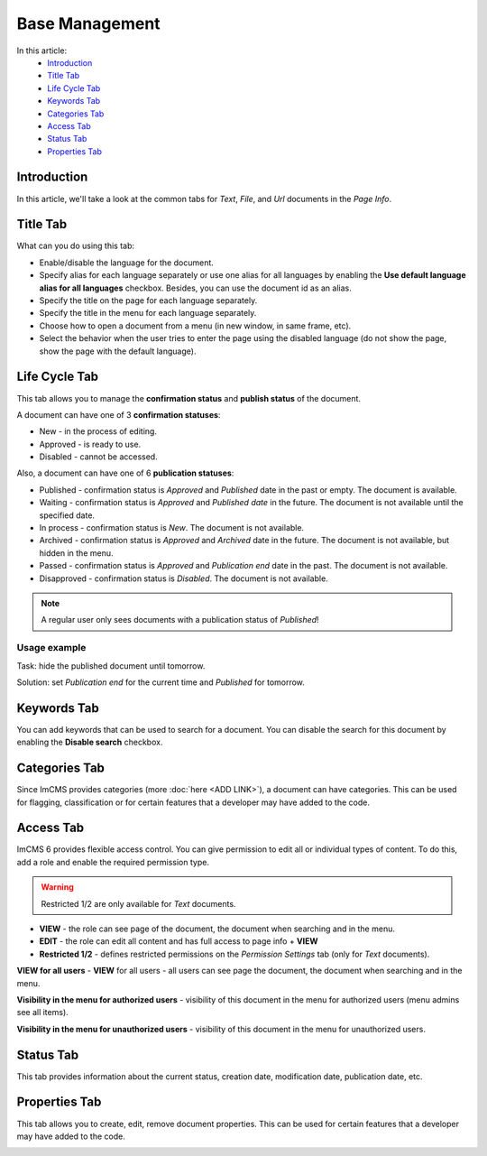 Base Management
===============

In this article:
    - `Introduction`_
    - `Title Tab`_
    - `Life Cycle Tab`_
    - `Keywords Tab`_
    - `Categories Tab`_
    - `Access Tab`_
    - `Status Tab`_
    - `Properties Tab`_

------------
Introduction
------------

In this article, we'll take a look at the common tabs for *Text*, *File*, and *Url* documents in the *Page Info*.

---------
Title Tab
---------

What can you do using this tab:

* Enable/disable the language for the document.
* Specify alias for each language separately or use one alias for all languages by enabling the **Use default language alias for all languages** checkbox. Besides, you can use the document id as an alias.
* Specify the title on the page for each language separately.
* Specify the title in the menu for each language separately.
* Choose how to open a document from a menu (in new window, in same frame, etc).
* Select the behavior when the user tries to enter the page using the disabled language (do not show the page, show the page with the default language).

.. image:: _static/page-info-title.png

--------------
Life Cycle Tab
--------------

This tab allows you to manage the **confirmation status** and **publish status** of the document.

A document can have one of 3 **confirmation statuses**:

* New - in the process of editing.
* Approved - is ready to use.
* Disabled - cannot be accessed.

Also, a document can have one of 6 **publication statuses**:

* Published - confirmation status is *Approved* and *Published* date in the past or empty. The document is available.
* Waiting - confirmation status is *Approved* and *Published date* in the future. The document is not available until the specified date.
* In process - confirmation status is *New*. The document is not available.
* Archived - confirmation status is *Approved* and *Archived* date in the future. The document is not available, but hidden in the menu.
* Passed - confirmation status is *Approved* and *Publication end* date in the past. The document is not available.
* Disapproved - confirmation status is *Disabled*. The document is not available.

.. note:: A regular user only sees documents with a publication status of *Published*!

*************
Usage example
*************

Task: hide the published document until tomorrow.

Solution: set *Publication end* for the current time and *Published* for tomorrow.

.. image:: _static/page-info-life-cycle.png

------------
Keywords Tab
------------

You can add keywords that can be used to search for a document.
You can disable the search for this document by enabling the **Disable search** checkbox.

.. image:: _static/page-info-keywords.png

------------
Categories Tab
------------

Since ImCMS provides categories (more :doc:`here <ADD LINK>`), a document can have categories.
This can be used for flagging, classification or for certain features that a developer may have added to the code.

.. image:: _static/page-info-categories.png

----------
Access Tab
----------

ImCMS 6 provides flexible access control. You can give permission to edit all or individual types of content.
To do this, add a role and enable the required permission type.

.. warning:: Restricted 1/2 are only available for *Text* documents.

.. image:: _static/page-info-access.png

* **VIEW** - the role can see page of the document, the document when searching and in the menu.
* **EDIT** - the role can edit all content and has full access to page info + **VIEW**
* **Restricted 1/2** - defines restricted permissions on the *Permission Settings* tab (only for *Text* documents).

**VIEW for all users** - **VIEW** for all users - all users can see page the document, the document when searching and in the menu.

**Visibility in the menu for authorized users** - visibility of this document in the menu for authorized users (menu admins see all items).

**Visibility in the menu for unauthorized users** - visibility of this document in the menu for unauthorized users.

.. seealso:: Read more about access control :doc:`here </how-to-use/access-control>`

------------
Status Tab
------------

This tab provides information about the current status, creation date, modification date, publication date, etc.

.. image:: _static/page-info-status.png

--------------
Properties Tab
--------------

This tab allows you to create, edit, remove document properties.
This can be used for certain features that a developer may have added to the code.

.. image:: _static/page-info-properties.png
